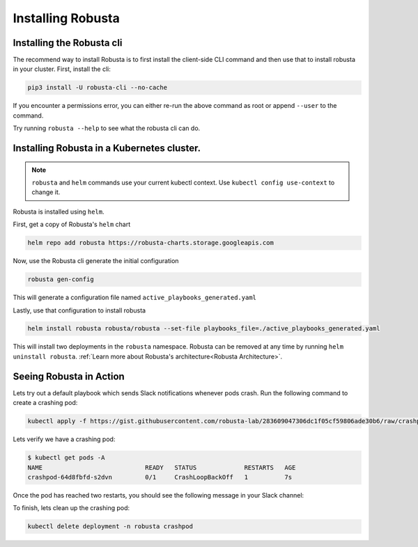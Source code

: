 Installing Robusta
##################

Installing the Robusta cli
-----------------------------------------------------

The recommend way to install Robusta is to first install the client-side CLI command and then use that to install robusta in your cluster. First, install the cli:

.. code-block:: python

   pip3 install -U robusta-cli --no-cache

If you encounter a permissions error, you can either re-run the above command as root or append ``--user`` to the command.

Try running ``robusta --help`` to see what the robusta cli can do.

Installing Robusta in a Kubernetes cluster.
-----------------------------------------------------
.. note:: ``robusta`` and ``helm`` commands use your current kubectl context. Use ``kubectl config use-context`` to change it.

Robusta is installed using ``helm``.

First, get a copy of Robusta's ``helm`` chart

.. code-block:: bash

    helm repo add robusta https://robusta-charts.storage.googleapis.com

Now, use the Robusta cli generate the initial configuration

.. code-block:: bash

    robusta gen-config

This will generate a configuration file named ``active_playbooks_generated.yaml``

Lastly, use that configuration to install robusta

.. code-block:: bash

    helm install robusta robusta/robusta --set-file playbooks_file=./active_playbooks_generated.yaml

This will install two deployments in the ``robusta`` namespace.
Robusta can be removed at any time by running ``helm uninstall robusta``. :ref:`Learn more about Robusta's architecture<Robusta Architecture>`.

Seeing Robusta in Action
------------------------------
Lets try out a default playbook which sends Slack notifications whenever pods crash. Run the following command to create a crashing pod:

.. code-block:: python

   kubectl apply -f https://gist.githubusercontent.com/robusta-lab/283609047306dc1f05cf59806ade30b6/raw/crashpod.yaml

Lets verify we have a crashing pod:

.. code-block:: bash

   $ kubectl get pods -A
   NAME                            READY   STATUS             RESTARTS   AGE
   crashpod-64d8fbfd-s2dvn         0/1     CrashLoopBackOff   1          7s


Once the pod has reached two restarts, you should see the following message in your Slack channel:

.. image:: /images/crash-report.png

To finish, lets clean up the crashing pod:

.. code-block:: python

   kubectl delete deployment -n robusta crashpod

